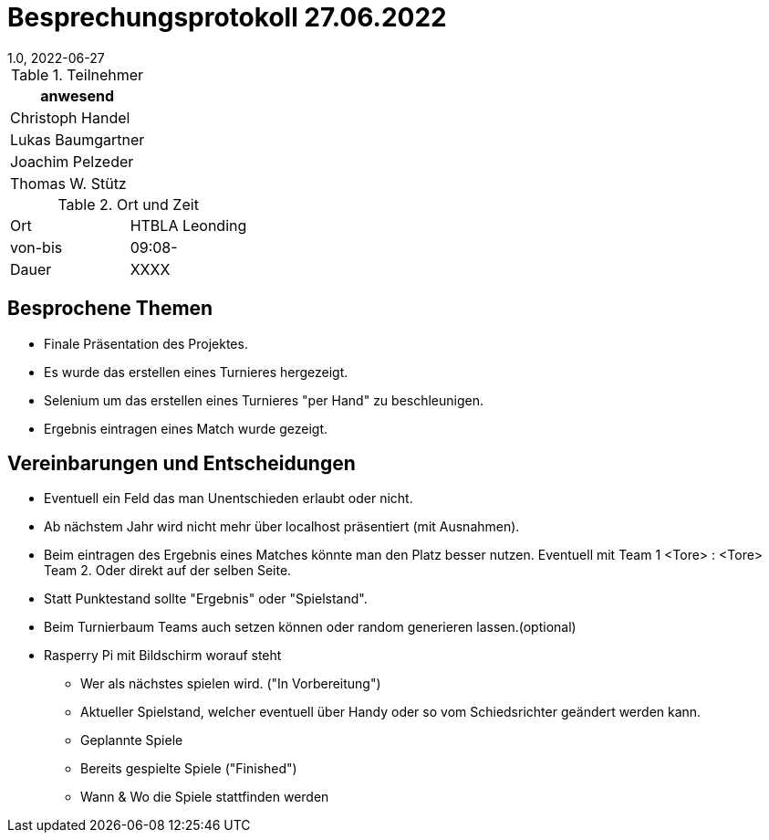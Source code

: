 = Besprechungsprotokoll 27.06.2022
1.0, 2022-06-27
ifndef::imagesdir[:imagesdir: ../images]
:icons: font
//:sectnums:    // Nummerierung der Überschriften / section numbering
//:toc: left

//Need this blank line after ifdef, don't know why...
ifdef::backend-html5[]

// https://fontawesome.com/v4.7.0/icons/


.Teilnehmer
|===
|anwesend

|Christoph Handel

|Lukas Baumgartner

|Joachim Pelzeder

|Thomas W. Stütz

|===

.Ort und Zeit
[cols=2*]
|===
|Ort
|HTBLA Leonding

|von-bis
|09:08-
|Dauer
|XXXX
|===

== Besprochene Themen

* Finale Präsentation des Projektes.

* Es wurde das erstellen eines Turnieres hergezeigt.

* Selenium um das erstellen eines Turnieres "per Hand" zu beschleunigen.

* Ergebnis eintragen eines Match wurde gezeigt.

== Vereinbarungen und Entscheidungen

* Eventuell ein Feld das man Unentschieden erlaubt oder nicht.

* Ab nächstem Jahr wird nicht mehr über localhost präsentiert (mit Ausnahmen).

* Beim eintragen des Ergebnis eines Matches könnte man den Platz besser nutzen.
Eventuell mit Team 1 <Tore> : <Tore> Team 2. Oder direkt auf der selben Seite.

* Statt Punktestand sollte "Ergebnis" oder "Spielstand".

* Beim Turnierbaum Teams auch setzen können oder random generieren lassen.(optional)

* Rasperry Pi mit Bildschirm worauf steht

** Wer als nächstes spielen wird. ("In Vorbereitung")

** Aktueller Spielstand, welcher eventuell über Handy oder so vom Schiedsrichter geändert werden kann.

** Geplannte Spiele

** Bereits gespielte Spiele ("Finished")

** Wann & Wo die Spiele stattfinden werden

